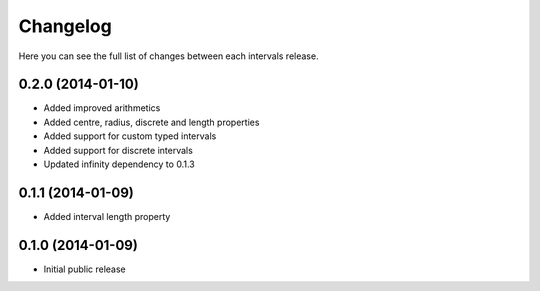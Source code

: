Changelog
---------

Here you can see the full list of changes between each intervals release.


0.2.0 (2014-01-10)
^^^^^^^^^^^^^^^^^^

- Added improved arithmetics
- Added centre, radius, discrete and length properties
- Added support for custom typed intervals
- Added support for discrete intervals
- Updated infinity dependency to 0.1.3


0.1.1 (2014-01-09)
^^^^^^^^^^^^^^^^^^

- Added interval length property


0.1.0 (2014-01-09)
^^^^^^^^^^^^^^^^^^

- Initial public release
